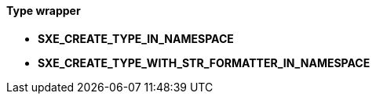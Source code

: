 ==== Type wrapper

* *SXE_CREATE_TYPE_IN_NAMESPACE*
* *SXE_CREATE_TYPE_WITH_STR_FORMATTER_IN_NAMESPACE*
